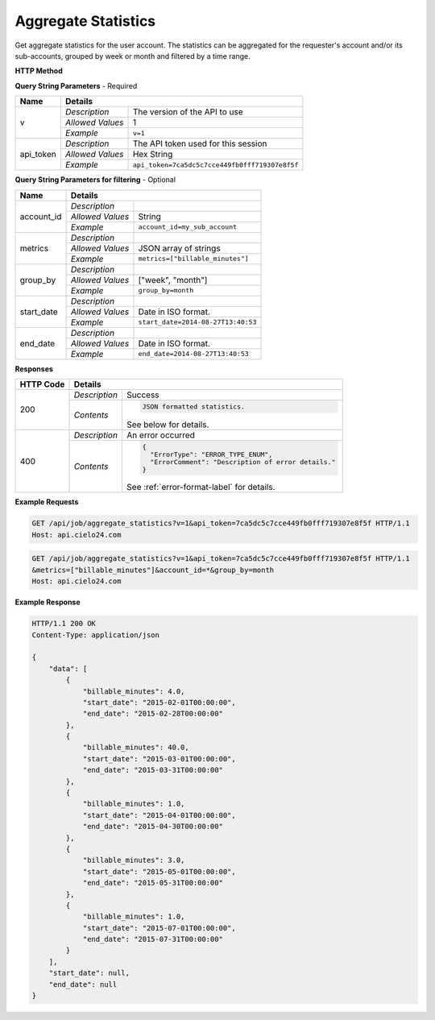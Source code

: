 Aggregate Statistics
====================

Get aggregate statistics for the user account.
The statistics can be aggregated for the requester's account and/or its sub-accounts,
grouped by week or month and filtered by a time range.

**HTTP Method**

.. http:get:: /api/job/aggregate_statistics

**Query String Parameters** - Required

+------------------+------------------------------------------------------------------------------+
| Name             | Details                                                                      |
+==================+==================+===========================================================+
| v                | `Description`    | The version of the API to use                             |
|                  +------------------+-----------------------------------------------------------+
|                  | `Allowed Values` | 1                                                         |
|                  +------------------+-----------------------------------------------------------+
|                  | `Example`        | ``v=1``                                                   |
+------------------+------------------+-----------------------------------------------------------+
| api_token        | `Description`    | The API token used for this session                       |
|                  +------------------+-----------------------------------------------------------+
|                  | `Allowed Values` | Hex String                                                |
|                  +------------------+-----------------------------------------------------------+
|                  | `Example`        | ``api_token=7ca5dc5c7cce449fb0fff719307e8f5f``            |
+------------------+------------------+-----------------------------------------------------------+

**Query String Parameters for filtering** - Optional

+-------------------------+-----------------------------------------------------------------------+
| Name                    | Details                                                               |
+=========================+==================+====================================================+
| account_id              | `Description`    | .. raw:: html                                      |
|                         |                  |                                                    |
|                         |                  |  Username of a sub account for which to</br>       |
|                         |                  |  return statistics. When unset, the call</br>      |
|                         |                  |  will return statistics for the requester's </br>  |
|                         |                  |  account. When set to *, the call will return</br> |
|                         |                  |  statistics for both requester's account</br>      |
|                         |                  |  and its sub-accounts.                             |
|                         |                  |                                                    |
|                         +------------------+----------------------------------------------------+
|                         | `Allowed Values` | String                                             |
|                         +------------------+----------------------------------------------------+
|                         | `Example`        | ``account_id=my_sub_account``                      |
+-------------------------+------------------+----------------------------------------------------+
| metrics                 | `Description`    | .. raw:: html                                      |
|                         |                  |                                                    |
|                         |                  |  List of metrics for which to calculate</br>       |
|                         |                  |  statistics. When unset, will return data for</br> |
|                         |                  |  all available metrics.</br>                       |
|                         |                  |  Currently supported metrics:</br>                 |
|                         |                  |  -`billable_minutes`                               |
|                         |                  |                                                    |
|                         +------------------+----------------------------------------------------+
|                         | `Allowed Values` | JSON array of strings                              |
|                         +------------------+----------------------------------------------------+
|                         | `Example`        | ``metrics=["billable_minutes"]``                   |
+-------------------------+------------------+----------------------------------------------------+
| group_by                | `Description`    | .. raw:: html                                      |
|                         |                  |                                                    |
|                         |                  |  Defines how to segment the calculations.</br>     |
|                         |                  |  When unset, will return a single segment</br>     |
|                         |                  |  over the specified time range.                    |
|                         |                  |                                                    |
|                         +------------------+----------------------------------------------------+
|                         | `Allowed Values` | ["week", "month"]                                  |
|                         +------------------+----------------------------------------------------+
|                         | `Example`        | ``group_by=month``                                 |
+-------------------------+------------------+----------------------------------------------------+
| start_date              | `Description`    | .. raw:: html                                      |
|                         |                  |                                                    |
|                         |                  |  Will calculate statistics for jobs returned</br>  |
|                         |                  |  after the specified date.                         |
|                         |                  |                                                    |
|                         +------------------+----------------------------------------------------+
|                         | `Allowed Values` | Date in ISO format.                                |
|                         +------------------+----------------------------------------------------+
|                         | `Example`        | ``start_date=2014-08-27T13:40:53``                 |
+-------------------------+------------------+----------------------------------------------------+
| end_date                | `Description`    | .. raw:: html                                      |
|                         |                  |                                                    |
|                         |                  |  Will calculate statistics for jobs returned</br>  |
|                         |                  |  before the specified date.                        |
|                         |                  |                                                    |
|                         +------------------+----------------------------------------------------+
|                         | `Allowed Values` | Date in ISO format.                                |
|                         +------------------+----------------------------------------------------+
|                         | `Example`        | ``end_date=2014-08-27T13:40:53``                   |
+-------------------------+------------------+----------------------------------------------------+

**Responses**

+-----------+------------------------------------------------------------------------------------------+
| HTTP Code | Details                                                                                  |
+===========+===============+==========================================================================+
| 200       | `Description` | Success                                                                  |
|           +---------------+--------------------------------------------------------------------------+
|           | `Contents`    | .. code-block:: javascript                                               |
|           |               |                                                                          |
|           |               |  JSON formatted statistics.                                              |
|           |               |                                                                          |
|           |               | .. container::                                                           |
|           |               |                                                                          |
|           |               |    See below for details.                                                |
|           |               |                                                                          |
+-----------+---------------+--------------------------------------------------------------------------+
| 400       | `Description` | An error occurred                                                        |
|           +---------------+--------------------------------------------------------------------------+
|           | `Contents`    | .. code-block:: javascript                                               |
|           |               |                                                                          |
|           |               |  {                                                                       |
|           |               |    "ErrorType": "ERROR_TYPE_ENUM",                                       |
|           |               |    "ErrorComment": "Description of error details."                       |
|           |               |  }                                                                       |
|           |               |                                                                          |
|           |               | .. container::                                                           |
|           |               |                                                                          |
|           |               |    See :ref:`error-format-label` for details.                            |
|           |               |                                                                          |
+-----------+---------------+--------------------------------------------------------------------------+

**Example Requests**

.. sourcecode:: http

    GET /api/job/aggregate_statistics?v=1&api_token=7ca5dc5c7cce449fb0fff719307e8f5f HTTP/1.1
    Host: api.cielo24.com

.. sourcecode:: http

    GET /api/job/aggregate_statistics?v=1&api_token=7ca5dc5c7cce449fb0fff719307e8f5f HTTP/1.1
    &metrics=["billable_minutes"]&account_id=*&group_by=month
    Host: api.cielo24.com

**Example Response**

.. sourcecode:: http

    HTTP/1.1 200 OK
    Content-Type: application/json

    {
        "data": [
            {
                "billable_minutes": 4.0,
                "start_date": "2015-02-01T00:00:00",
                "end_date": "2015-02-28T00:00:00"
            },
            {
                "billable_minutes": 40.0,
                "start_date": "2015-03-01T00:00:00",
                "end_date": "2015-03-31T00:00:00"
            },
            {
                "billable_minutes": 1.0,
                "start_date": "2015-04-01T00:00:00",
                "end_date": "2015-04-30T00:00:00"
            },
            {
                "billable_minutes": 3.0,
                "start_date": "2015-05-01T00:00:00",
                "end_date": "2015-05-31T00:00:00"
            },
            {
                "billable_minutes": 1.0,
                "start_date": "2015-07-01T00:00:00",
                "end_date": "2015-07-31T00:00:00"
            }
        ],
        "start_date": null,
        "end_date": null
    }
